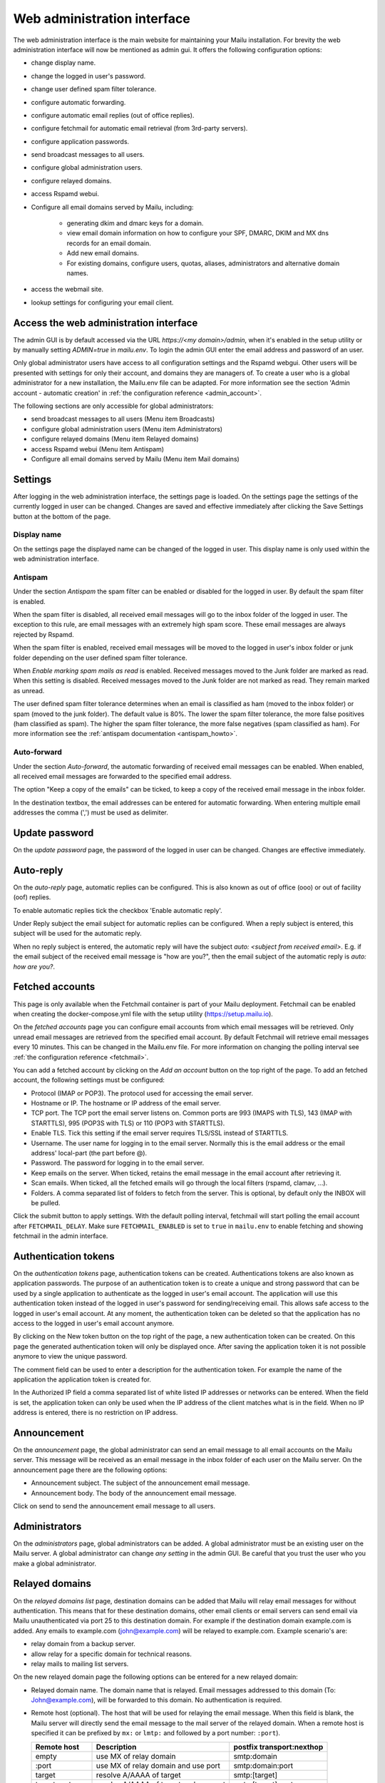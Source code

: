 Web administration interface
============================

The web administration interface is the main website for maintaining your Mailu installation.
For brevity the web administration interface will now be mentioned as admin gui.
It offers the following configuration options:

* change display name.

* change the logged in user's password.

* change user defined spam filter tolerance.

* configure automatic forwarding.

* configure automatic email replies (out of office replies).

* configure fetchmail for automatic email retrieval (from 3rd-party servers).

* configure application passwords.

* send broadcast messages to all users.

* configure global administration users.

* configure relayed domains.

* access Rspamd webui.

* Configure all email domains served by Mailu, including:

    * generating dkim and dmarc keys for a domain.

    * view email domain information on how to configure your SPF, DMARC, DKIM and MX dns records for an email domain.

    * Add new email domains.

    * For existing domains, configure users, quotas, aliases, administrators and alternative domain names.

* access the webmail site.

* lookup settings for configuring your email client.


Access the web administration interface
---------------------------------------

The admin GUI is by default accessed via the URL `https://<my domain>/admin`, when it's enabled in the setup utility
or by manually setting `ADMIN=true` in `mailu.env`.
To login the admin GUI enter the email address and password of an user.

Only global administrator users have access to all configuration settings and the Rspamd webgui. Other users will be
presented with settings for only their account, and domains they are managers of.
To create a user who is a global administrator for a new installation, the Mailu.env file can be adapted.
For more information see the section 'Admin account - automatic creation' in :ref:`the configuration reference <admin_account>`.

The following sections are only accessible for global administrators:

* send broadcast messages to all users (Menu item Broadcasts)

* configure global administration users (Menu item Administrators)

* configure relayed domains (Menu item Relayed domains)

* access Rspamd webui (Menu item Antispam)

* Configure all email domains served by Mailu (Menu item Mail domains)


.. _webadministration_settings:

Settings
--------
After logging in the web administration interface, the settings page is loaded.
On the settings page the settings of the currently logged in user can be changed.
Changes are saved and effective immediately after clicking the Save Settings button at the bottom of the page.


Display name
````````````

On the settings page the displayed name can be changed of the logged in user.
This display name is only used within the web administration interface.


Antispam
````````

Under the section `Antispam` the spam filter can be enabled or disabled for the logged in user. By default the spam filter is enabled.

When the spam filter is disabled, all received email messages will go to the inbox folder of the logged in user.
The exception to this rule, are email messages with an extremely high spam score. These email messages are always rejected by Rspamd.

When the spam filter is enabled, received email messages will be moved to the logged in user's inbox folder or junk folder depending on the user defined spam filter tolerance.

When `Enable marking spam mails as read` is enabled. Received messages moved to the Junk folder are marked as read. When this setting is disabled. Received messages moved to the Junk folder are not marked as read. They remain marked as unread.

The user defined spam filter tolerance determines when an email is classified as ham (moved to the inbox folder) or spam (moved to the junk folder).
The default value is 80%. The lower the spam filter tolerance, the more false positives (ham classified as spam). The higher the spam filter tolerance, the more false negatives (spam classified as ham).
For more information see the :ref:`antispam documentation <antispam_howto>`.

Auto-forward
`````````````
Under the section `Auto-forward`, the automatic forwarding of received email messages can be enabled. When enabled, all received email messages are forwarded to the specified email address.

The option "Keep a copy of the emails" can be ticked, to keep a copy of the received email message in the inbox folder.

In the destination textbox, the email addresses can be entered for automatic forwarding. When entering multiple email addresses the comma (',') must be used as delimiter.


Update password
---------------

On the `update password` page, the password of the logged in user can be changed. Changes are effective immediately.


.. _webadministration_auto-reply:

Auto-reply
----------

On the `auto-reply` page, automatic replies can be configured. This is also known as out of office (ooo) or out of facility (oof) replies.

To enable automatic replies tick the checkbox 'Enable automatic reply'.

Under Reply subject the email subject for automatic replies can be configured. When a reply subject is entered, this subject will be used for the automatic reply.

When no reply subject is entered, the automatic reply will have the subject `auto: <subject from received email>`.
E.g. if the email subject of the received email message is "how are you?", then the email subject of the automatic reply is `auto: how are you?`.


.. _webadministration_fetched_accounts:

Fetched accounts
----------------

This page is only available when the Fetchmail container is part of your Mailu deployment.
Fetchmail can be enabled when creating the docker-compose.yml file with the setup utility (https://setup.mailu.io).

On the `fetched accounts` page you can configure email accounts from which email messages will be retrieved.
Only unread email messages are retrieved from the specified email account.
By default Fetchmail will retrieve email messages every 10 minutes. This can be changed in the Mailu.env file.
For more information on changing the polling interval see :ref:`the configuration reference <fetchmail>`.


You can add a fetched account by clicking on the `Add an account` button on the top right of the page. To add an fetched account, the following settings must be configured:

* Protocol (IMAP or POP3). The protocol used for accessing the email server.

* Hostname or IP. The hostname or IP address of the email server.

* TCP port. The TCP port the email server listens on. Common ports are 993 (IMAPS with TLS), 143 (IMAP with STARTTLS), 995 (POP3S with TLS) or 110 (POP3 with STARTTLS).

* Enable TLS. Tick this setting if the email server requires TLS/SSL instead of STARTTLS.

* Username. The user name for logging in to the email server. Normally this is the email address or the email address' local-part (the part before @).

* Password. The password for logging in to the email server.

* Keep emails on the server. When ticked, retains the email message in the email account after retrieving it.

* Scan emails. When ticked, all the fetched emails will go through the local filters (rspamd, clamav, ...).

* Folders. A comma separated list of folders to fetch from the server. This is optional, by default only the INBOX will be pulled.

Click the submit button to apply settings. With the default polling interval, fetchmail will start polling the email account after ``FETCHMAIL_DELAY``.
Make sure ``FETCHMAIL_ENABLED`` is set to ``true`` in ``mailu.env`` to enable fetching and showing fetchmail in the admin interface.


.. _AUTH tokens:

Authentication tokens
---------------------

On the `authentication tokens` page, authentication tokens can be created. Authentications tokens are also known as application passwords.
The purpose of an authentication token is to create a unique and strong password that can be used by a single application to authenticate as the logged in user's email account.
The application will use this authentication token instead of the logged in user's password for sending/receiving email.
This allows safe access to the logged in user's email account. At any moment, the authentication token can be deleted so that the application has no access to the logged in user's email account anymore.

By clicking on the New token button on the top right of the page, a new authentication token can be created. On this page the generated authentication token will only be displayed once.
After saving the application token it is not possible anymore to view the unique password.

The comment field can be used to enter a description for the authentication token. For example the name of the application the application token is created for.

In the Authorized IP field a comma separated list of white listed IP addresses or networks can be entered. When the field is set, the application token can only be used when the IP address of the client matches what is in the field.
When no IP address is entered, there is no restriction on IP address.


Announcement
------------

On the `announcement` page, the global administrator can send an email message to all email accounts on the Mailu server. This message will be received as an email message in the inbox folder of each user on the Mailu server.
On the announcement page there are the following options:

* Announcement subject. The subject of the announcement email message.

* Announcement body. The body of the announcement email message.

Click on send to send the announcement email message to all users.


Administrators
--------------

On the `administrators` page, global administrators can be added. A global administrator must be an existing user on the Mailu server.
A global administrator can change `any setting` in the admin GUI. Be careful that you trust the user who you make a global administrator.


Relayed domains
---------------

On the `relayed domains list` page, destination domains can be added that Mailu will relay email messages for without authentication.
This means that for these destination domains, other email clients or email servers can send email via Mailu unauthenticated via port 25 to this destination domain.
For example if the destination domain example.com is added. Any emails to example.com (john@example.com) will be relayed to example.com.
Example scenario's are:

* relay domain from a backup server.

* allow relay for a specific domain for technical reasons.

* relay mails to mailing list servers.


On the new relayed domain page the following options can be entered for a new relayed domain:

* Relayed domain name. The domain name that is relayed. Email messages addressed to this domain (To: John@example.com), will be forwarded to this domain.
  No authentication is required.

* Remote host (optional). The host that will be used for relaying the email message.
  When this field is blank, the Mailu server will directly send the email message to the mail server  of the relayed domain.
  When a remote host is specified it can be prefixed by ``mx:`` or ``lmtp:`` and followed by a port number: ``:port``).

  ================  =====================================  =========================
  Remote host       Description                            postfix transport:nexthop
  ================  =====================================  =========================
  empty             use MX of relay domain                 smtp:domain
  :port             use MX of relay domain and use port    smtp:domain:port
  target            resolve A/AAAA of target               smtp:[target]
  target:port       resolve A/AAAA of target and use port  smtp:[target]:port
  mx:target         resolve MX of target                   smtp:target
  mx:target:port    resolve MX of target and use port      smtp:target:port
  lmtp:target       resolve A/AAAA of target               lmtp:target
  lmtp:target:port  resolve A/AAAA of target and use port  lmtp:target:port
  ================  =====================================  =========================

  `target` can also be an IPv4 or IPv6 address (an IPv6 address must be enclosed in []: ``[2001:DB8::]``).

* Comment. A text field where a comment can be entered to describe the entry.

Changes are effective immediately after clicking the Save button.

Antispam
--------

The menu item Antispam opens the Rspamd webgui. For more information how spam filtering works in Mailu see the :ref:`Spam filtering page <antispam_howto_block>`.
The spam filtering page also contains a section that describes how to create a local blacklist for blocking email messages from specific domains.
The Rspamd webgui offers basic functions for setting metric actions, scores, viewing statistics and learning.

The following settings are not persistent and are *lost* when the Antispam container is recreated or restarted:

* On the configuration tab, any changes to config files that do not reside in /var/lib or /etc/rspamd/override.d. The last location is mapped to the Mailu overrides folder.

* All information on the History tab.


The following settings are persistent and will survive container recreation:

* All information on the Status tab

* All information on the Throughput tab.

* On the Configuration tab, the changes made to action values (greylist, probably spam ....) and config files that reside in /var/lib or /etc/rspamd/override.d. The last location is mapped to the Mailu overrides folder.

* Any changes made on the Symbols tab.

* Any email messages that have been submitted for spam/ham learning on the Scan/Learn tab.


Mail domains
------------

On the `Mail domains` page all the domains served by Mailu are configured. Via the new domain button (top right) a new mail domain can be added. Please note that you may have to add the new domain to `HOSTNAMES` in your :ref:`mailu.env file <common_cfg>`. For existing domains you can access settings via the icons in the Actions column and Manage column. From left to right you have the following options within the Action column and Manage column.

Details
```````

This page is also accessible for domain managers. On the details page all DNS settings are displayed for configuring your DNS server. It contains information on what to configure as MX record and SPF record. On this page it is also possible to (re-)generate the keys for DKIM and DMARC. The option for generating keys for DKIM and DMARC is only available for global administrators.  After generating the keys for DKIM and DMARC, this page will also show the DNS records for configuring the DKIM/DMARC records on the DNS server. You can also download a zonefile for easy upload to your nameserver.


Edit
````

This page is only accessible for global administrators. On the edit page, the global settings for the domain can be changed.

* Maximum user count. The maximum amount of users that can be created under this domain. Once this limit is reached it is not possible anymore to add users to the domain; and it is also not possible for users to self-register.

* Maximum alias count. The maximum amount of aliases that can be created for an email account.

* Maximum user quota. The maximum amount of quota that can be assigned to a user. When creating or editing a user, this sets the limit on the maximum amount of quota that can be assigned to the user.

* Enable sign-up. When this option is ticked, self-registration is enabled. When the Admin GUI is accessed, in the menu list the option Signup becomes available.
  Obviously this menu item is only visible when signed out. On the Signup page a user can create an email account.
  If your Admin GUI is available to the public internet, this means your Mailu installation basically becomes a free email provider.
  Use this option with care!

* Comment. Description for the domain. This description is visible on the parent domains list page.

Delete
``````

This page is only accessible for global administrators. This page allows you to delete the domain. The Admin GUI will ask for confirmation if the domain must be really deleted.


Users
`````

This page is also accessible for domain managers. On the users page new users can be added via the Add user button (top right of page). For existing users the following options are available via the columns Actions and User settings (from left to right)

* Edit. For all available options see :ref:`the Add user page <webadministration_add_user>`.

* Delete. Disables the user. For more information on permanently deleting users, refer to the :ref:`How to delete users page<delete_users>`.

* Settings. Access the settings page of the user. See :ref:`the settings page <webadministration_settings>` for more information.

* Auto-reply. Access the auto-reply page of the user. See the :ref:`auto-reply page <webadministration_auto-reply>` for more information.

* Fetched accounts. Access the fetched accounts page of the user. See the :ref:`fetched accounts page <webadministration_fetched_accounts>` for more information.

This page also shows an overview of the following settings of an user:

* Email. The email address of the user.

* Features. Shows if IMAP or POP3 access is enabled and whether the user should be allowed to spoof emails.

* Storage quota. Shows how much assigned storage has been consumed.

* Sending Quota. The sending quota is the limit of messages a single user can send per day.

* Comment. A description for the user.

* Created. Date when the user was created.

* Last edit. Last date when the user was modified.

.. _webadministration_add_user:

Add user
^^^^^^^^

For adding a new user the following options can be configured.

* E-mail. The email address of the new user.

* Password/Confirm password. The password for the new user. The new user can change his password after logging in the Admin GUI.

* Displayed name. The display name of the user within the Admin GUI.

* Comment. A description for the user. This description is shown on the Users page.

* Enabled. Tick this checkbox to enable the user account. When an user is disabled, the user is unable to login to the Admin GUI or webmail or access his email via IMAP/POP3 or send mail.
  The email inbox of the user is still retained. This option can be used to temporarily suspend an user account.

* Storage Quota. The maximum quota for the user's email box.

* Allow IMAP access. When ticked, allows email retrieval via the IMAP protocol.

* Allow POP3 access. When ticked, allows email retrieval via the POP3 protocol.

* Allow the user to spoof the sender. When ticked, allows the user to send email as anyone.


Aliases
```````

This page is also accessible for domain managers. On the aliases page, aliases can be added for email addresses. An alias is a way to disguise another email address.
Everything sent to an alias email address is actually received in the primary email account's inbox of the destination email address.
Aliases can diversify a single email account without having to create multiple email addresses (users).
It is also possible to add multiple email addresses to the destination field. All incoming mails will be sent to each users inbox in this case.

The following options are available when adding an alias:

* Alias. The alias to create for the specified email address. You cannot use an existing email address.

* Use SQL LIKE Syntax (e.g. for catch-all aliases). When this option is ticked, you can use SQL LIKE syntax as alias.
  The SQL LIKE syntax is used to match text values against a pattern using wildcards. There are two wildcards that can be used with SQL LIKE syntax:

    * % - The percent sign represents zero, one, or multiple characters
    * _ - The underscore represents a single character

  Examples are:
    * a% - Finds any values that start with "a"
    * %a - Finds any values that end with "a"
    * %or% - Finds any values that have "or" in any position
    * _r% - Finds any values that have "r" in the second position
    * a_% - Finds any values that start with "a" and are at least 2 characters in length
    * a__% - Finds any values that start with "a" and are at least 3 characters in length
    * a%o - Finds any values that start with "a" and ends with "o"

* Destination. The destination email address for the alias. Click in the Destination text box to access a drop down list where you can select a destination email address.

* Comment. A description for the alias. This description is visible on the Alias list page.


Managers
````````

This page is also accessible for domain managers. On the `managers list` page, managers can be added for the domain and can be deleted.
Managers have access to configuration settings of the domain.
On the `add manager` page you can click on the manager email text box to access a drop down list of users that can be made a manager of the domain.


Alternatives
````````````

This page is only accessible for global administrators. On the alternatives page, alternative domains can be added for the domain.
An alternative domain acts as a copy of a given domain.
Everything sent to an alternative domain, is actually received in the domain the alternative is created for.
This allows you to receive emails for multiple domains while using a single domain.
For example if the main domain has the email address user@example.com, and the alternative domain is mymail.com,
then email send to user@mymail.com will end up in the email box of user@example.com.

New domain
`````````````````

This page is only accessible for global administrators. Via this page a new domain can be added to Mailu. The following options must be defined for adding a domain:

* domain name. The name of the domain.

* Maximum user count. The maximum amount of users that can be created under this domain. Once this limit is reached it is not possible anymore to add users to the domain; and it is also not possible for users to self-register.

* Maximum alias count. The maximum amount of aliases that can be made for an email account.

* Maximum user quota. The maximum amount of quota that can be assigned to a user. When creating or editing a user, this sets the limit on the maximum amount of quota that can be assigned to the user.

* Enable sign-up. When this option is ticked, self-registration is enabled. When the Admin GUI is accessed, in the menu list the option Signup becomes available.
  Obviously this menu item is only visible when signed out. On the Signup page a user can create an email account.
  If your Admin GUI is available to the public internet, this means your Mailu installation basically becomes a free email provider.
  Use this option with care!

* Comment. Description for the domain. This description is visible on the parent domains list page.


Webmail
-------

The menu item `Webmail` opens the webmail page. This option is only available if the webmail container is running and is enabled in the mailu.env file.


Client setup
------------

The menu item `Client setup` shows all settings for configuring your email client for connecting to Mailu.


Website
-------

The menu item `Website` forwards the user to the URL that is configured in variable WEBSITE=xxxxx in the mailu.env environment file.



Help
----

The menu item `Help` links to the official Mailu documentation website https://mailu.io/


Sign out
--------

The menu item `Sign out` signs out the currently logged in user.

